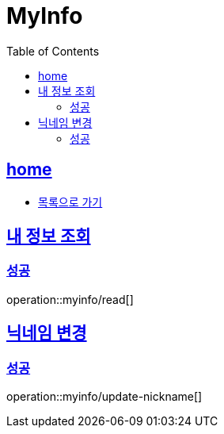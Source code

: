 = MyInfo
:toc: left
:toclevels: 2
:sectlinks:
:source-highlighter: highlightjs

[[home]]
== home
* link:index.html[목록으로 가기]

[[read]]
== 내 정보 조회

[[read-success]]
=== 성공

operation::myinfo/read[]

[[update-nickname]]
== 닉네임 변경

[[update-nickname-success]]
=== 성공

operation::myinfo/update-nickname[]
